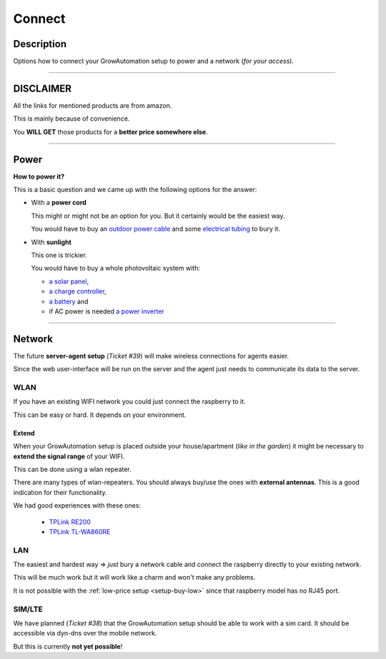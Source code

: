 .. _setup-connect:

=======
Connect
=======

Description
***********

Options how to connect your GrowAutomation setup to power and a network (*for your access*).

----

DISCLAIMER
**********

All the links for mentioned products are from amazon.

This is mainly because of convenience.

You **WILL GET** those products for a **better price somewhere else**.

----

.. _setup-connect-power:

Power
*****

**How to power it?**

This is a basic question and we came up with the following options for the answer:

* With a **power cord**

  This might or might not be an option for you. But it certainly would be the easiest way.

  You would have to buy an `outdoor power cable <https://www.amazon.de/Underground-Metres-Electric-Outdoor-Installation/dp/B08VHGQFHF>`_
  and some `electrical tubing <https://www.amazon.de/40775-Unitec-Flexible-Tube/dp/B002ZD800C>`_
  to bury it.

* With **sunlight**

  This one is trickier.

  You would have to buy a whole photovoltaic system with:

  * `a solar panel <https://www.amazon.de/gp/product/B07RZBVTGR>`_,
  * `a charge controller <https://www.amazon.de/gp/product/B07RZBVTGR>`_,
  * `a battery <https://www.amazon.de/gp/product/B08TRHGKZX>`_ and
  * if AC power is needed `a power inverter <https://www.amazon.de/Bapdas-300-1000-inverter-voltage-converter/dp/B06XJD7CHL>`_


----

.. _setup-connect-network:

Network
*******

The future **server-agent setup** (*Ticket #39*) will make wireless connections for agents easier.

Since the web user-interface will be run on the server and the agent just needs to communicate its data to the server.


WLAN
====

If you have an existing WIFI network you could just connect the raspberry to it.

This can be easy or hard. It depends on your environment.

Extend
^^^^^^

When your GrowAutomation setup is placed outside your house/apartment (*like in the garden*) it might be necessary to **extend the signal range** of your WIFI.

This can be done using a wlan repeater.

There are many types of wlan-repeaters. You should always buy/use the ones with **external antennas**. This is a good indication for their functionality.

We had good experiences with these ones:

  * `TPLink RE200 <https://www.amazon.de/RE450-TP-Link-RE200-WLAN-RepeateR/dp/B010RXXY48>`_
  * `TPLink TL-WA860RE <https://www.amazon.de/dp/B00K11UHVA/ref=emc_b_5_i>`_

LAN
===

The easiest and hardest way => *just* bury a network cable and connect the raspberry directly to your existing network.

This will be much work but it will work like a charm and won't make any problems.

It is not possible with the :ref:`low-price setup <setup-buy-low>` since that raspberry model has no RJ45 port.

SIM/LTE
=======

We have planned (*Ticket #38*) that the GrowAutomation setup should be able to work with a sim card. It should be accessible via dyn-dns over the mobile network.

But this is currently **not yet possible**!
